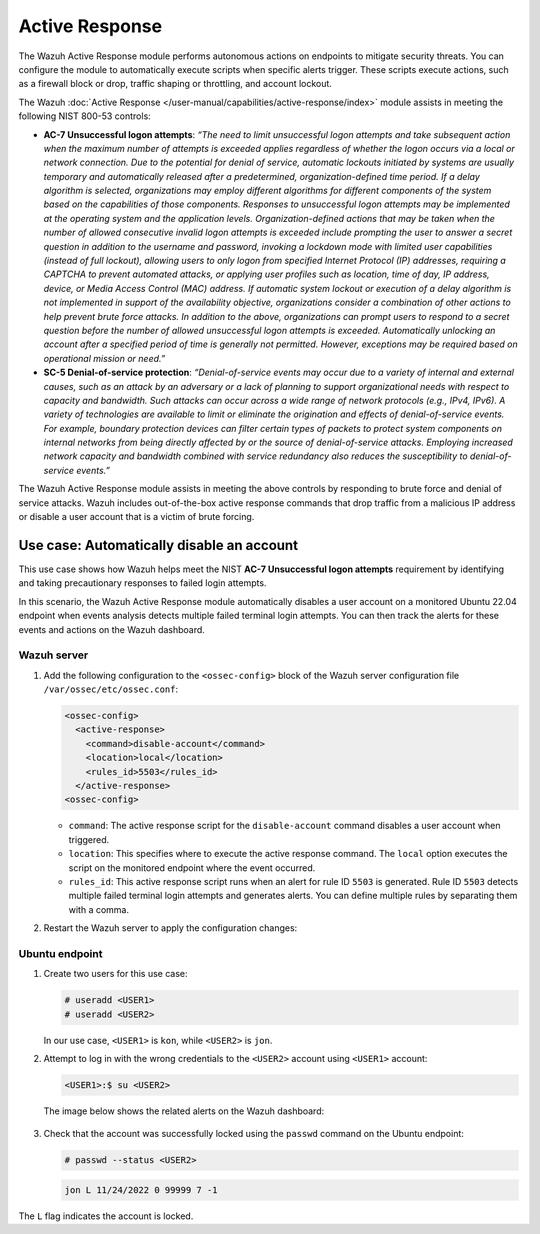 .. Copyright (C) 2015, Wazuh, Inc.

.. meta::
  :description: The Active Response module performs autonomous actions on endpoints to mitigate security threats. Learn more about it in this section of the documentation.

Active Response
===============

The Wazuh Active Response module performs autonomous actions on endpoints to mitigate security threats. You can  configure the module to automatically execute scripts when specific alerts trigger. These scripts execute actions, such as a firewall block or drop, traffic shaping or throttling, and account lockout.

The Wazuh :doc:`Active Response </user-manual/capabilities/active-response/index>` module assists in meeting the following NIST 800-53 controls:

- **AC-7 Unsuccessful logon attempts**: *“The need to limit unsuccessful logon attempts and take subsequent action when the maximum number of attempts is exceeded applies regardless of whether the logon occurs via a local or network connection. Due to the potential for denial of service, automatic lockouts initiated by systems are usually temporary and automatically released after a predetermined, organization-defined time period. If a delay algorithm is selected, organizations may employ different algorithms for different components of the system based on the capabilities of those components. Responses to unsuccessful logon attempts may be implemented at the operating system and the application levels. Organization-defined actions that may be taken when the number of allowed consecutive invalid logon attempts is exceeded include prompting the user to answer a secret question in addition to the username and password, invoking a lockdown mode with limited user capabilities (instead of full lockout), allowing users to only logon from specified Internet Protocol (IP) addresses, requiring a CAPTCHA to prevent automated attacks, or applying user profiles such as location, time of day, IP address, device, or Media Access Control (MAC) address. If automatic system lockout or execution of a delay algorithm is not implemented in support of the availability objective, organizations consider a combination of other actions to help prevent brute force attacks. In addition to the above, organizations can prompt users to respond to a secret question before the number of allowed unsuccessful logon attempts is exceeded. Automatically unlocking an account after a specified period of time is generally not permitted. However, exceptions may be required based on operational mission or need.”*

- **SC-5 Denial-of-service protection**: *“Denial-of-service events may occur due to a variety of internal and external causes, such as an attack by an adversary or a lack of planning to support organizational needs with respect to capacity and bandwidth. Such attacks can occur across a wide range of network protocols (e.g., IPv4, IPv6). A variety of technologies are available to limit or eliminate the origination and effects of denial-of-service events. For example, boundary protection devices can filter certain types of packets to protect system components on internal networks from being directly affected by or the source of denial-of-service attacks. Employing increased network capacity and bandwidth combined with service redundancy also reduces the susceptibility to denial-of-service events.”*

The Wazuh Active Response module assists in meeting the above controls by responding to brute force and denial of service attacks. Wazuh includes out-of-the-box active response commands that drop traffic from a malicious IP address or disable a user account that is a victim of brute forcing.

Use case: Automatically disable an account
------------------------------------------

This use case shows how Wazuh helps meet the NIST **AC-7 Unsuccessful logon attempts** requirement by identifying and taking precautionary responses to failed login attempts.

In this scenario, the Wazuh Active Response module automatically disables a user account on a monitored Ubuntu 22.04 endpoint when events analysis detects multiple failed terminal login attempts. You can then track the alerts for these events and actions on the Wazuh dashboard.

Wazuh server
^^^^^^^^^^^^

#. Add the following configuration to the ``<ossec-config>`` block of the Wazuh server configuration file ``/var/ossec/etc/ossec.conf``:

   .. code-block:: xml
       
      <ossec-config> 
        <active-response>
          <command>disable-account</command>
          <location>local</location>
          <rules_id>5503</rules_id>
        </active-response>
      <ossec-config>

   - ``command``: The active response script for the ``disable-account`` command disables a user account when triggered.
   - ``location``: This specifies where to execute the active response command. The ``local`` option executes the script on the monitored endpoint where the event occurred. 
   - ``rules_id``:  This active response script runs when an alert for rule ID ``5503`` is generated. Rule ID ``5503`` detects multiple failed terminal login attempts and generates alerts. You can define multiple rules by separating them with a comma.

#. Restart the Wazuh server to apply the configuration changes:

   .. include:: /_templates/common/restart_manager.rst

Ubuntu endpoint
^^^^^^^^^^^^^^^

#. Create two users for this use case:

   .. code-block:: console
       
      # useradd <USER1>
      # useradd <USER2>

   In our use case, ``<USER1>`` is ``kon``, while ``<USER2>`` is ``jon``.

#. Attempt to log in with the wrong credentials to the ``<USER2>`` account using ``<USER1>`` account:

   .. code-block:: console
       
      <USER1>:$ su <USER2>

   The image below shows the related alerts on the Wazuh dashboard:  

      .. thumbnail:: /images/compliance/nist/alerts-on-the-wazuh-dashboard.png    
         :title: Alerts on the Wazuh dashboard
         :alt: Alerts on the Wazuh dashboard
         :align: center
         :width: 80%

      .. thumbnail:: /images/compliance/nist/users-alerts.png    
         :title: Users 1 and 2 alerts
         :alt: Users 1 and 2 alerts
         :align: center
         :width: 80%


#. Check that the account was successfully locked using the ``passwd`` command on the Ubuntu endpoint:

   .. code-block:: console
       
      # passwd --status <USER2>



   .. code-block:: none
      :class: output

      jon L 11/24/2022 0 99999 7 -1

The ``L`` flag indicates the account is locked.